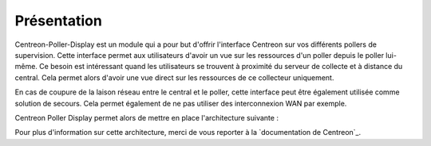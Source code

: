 Présentation
=============

Centreon-Poller-Display est un module qui a pour but d'offrir l'interface Centreon sur vos différents pollers de supervision. Cette interface permet aux utilisateurs d'avoir un vue sur les ressources d'un poller depuis le poller lui-même. Ce besoin est intéressant quand les utilisateurs se trouvent à proximité du serveur de collecte et à distance du central. Cela permet alors d'avoir une vue direct sur les ressources de ce collecteur uniquement. 

En cas de coupure de la laison réseau entre le central et le poller, cette interface peut être également utilisée comme solution de secours. Cela permet également de ne pas utiliser des interconnexion WAN par exemple. 

Centreon Poller Display permet alors de mettre en place l'architecture suivante : 

.. image :: /images/eschema.png
   :align: center 

Pour plus d'information sur cette architecture, merci de vous reporter à la `documentation de Centreon`_.

.. `documentation de Centreon`::http://documentation-fr.centreon.com/docs/centreon/fr/2.5.x/architecture/03e.html
